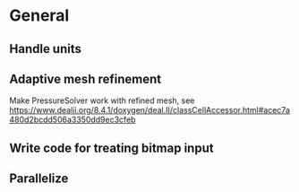 * General
** Handle units
** Adaptive mesh refinement
   Make PressureSolver work with refined mesh, see
   https://www.dealii.org/8.4.1/doxygen/deal.II/classCellAccessor.html#acec7a480d2bcdd506a3350dd9ec3cfeb
** Write code for treating bitmap input
** Parallelize
